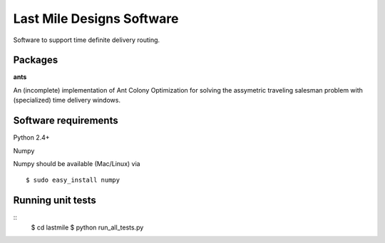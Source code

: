 Last Mile Designs Software
==========================

Software to support time definite delivery routing.

Packages
--------

**ants** 

An (incomplete) implementation of Ant Colony Optimization for solving
the assymetric traveling salesman problem with (specialized) time delivery
windows.


Software requirements
---------------------

Python 2.4+

Numpy

Numpy should be available (Mac/Linux) via
::
   $ sudo easy_install numpy

Running unit tests
------------------
::
   $ cd lastmile
   $ python run_all_tests.py
